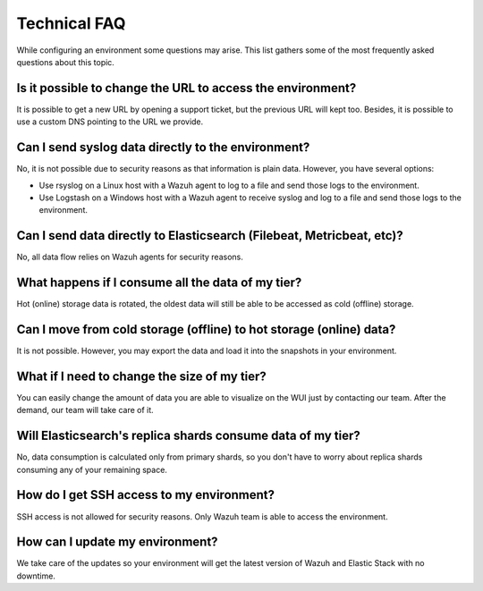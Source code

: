 .. Copyright (C) 2020 Wazuh, Inc.

.. _cloud_your_environment_technical_faq:

Technical FAQ
=============

.. meta::
  :description: Learn about some technical FAQ. 

While configuring an environment some questions may arise. This list gathers some of the most frequently asked questions about this topic.

Is it possible to change the URL to access the environment?
-----------------------------------------------------------

It is possible to get a new URL by opening a support ticket, but the previous URL will kept too. Besides, it is possible to use a custom DNS pointing to the URL we provide.

Can I send syslog data directly to the environment?
---------------------------------------------------

No, it is not possible due to security reasons as that information is plain data. However, you have several options:

- Use rsyslog on a Linux host with a Wazuh agent to log to a file and send those logs to the environment.

- Use Logstash on a Windows host with a Wazuh agent to receive syslog and log to a file and send those logs to the environment.

Can I send data directly to Elasticsearch (Filebeat, Metricbeat, etc)?
----------------------------------------------------------------------

No, all data flow relies on Wazuh agents for security reasons.

What happens if I consume all the data of my tier?
--------------------------------------------------

Hot (online) storage data is rotated, the oldest data will still be able to be accessed as cold (offline) storage.

Can I move from cold storage (offline) to hot storage (online) data?
--------------------------------------------------------------------

It is not possible. However, you may export the data and load it into the snapshots in your environment. 

What if I need to change the size of my tier?
---------------------------------------------

You can easily change the amount of data you are able to visualize on the WUI just by contacting our team. After the demand, our team will take care of it.

Will Elasticsearch's replica shards consume data of my tier?
------------------------------------------------------------

No, data consumption is calculated only from primary shards, so you don't have to worry about replica shards consuming any of your remaining space.

How do I get SSH access to my environment?
------------------------------------------

SSH access is not allowed for security reasons. Only Wazuh team is able to access the environment.

How can I update my environment?
--------------------------------

We take care of the updates so your environment will get the latest version of Wazuh and Elastic Stack with no downtime.

